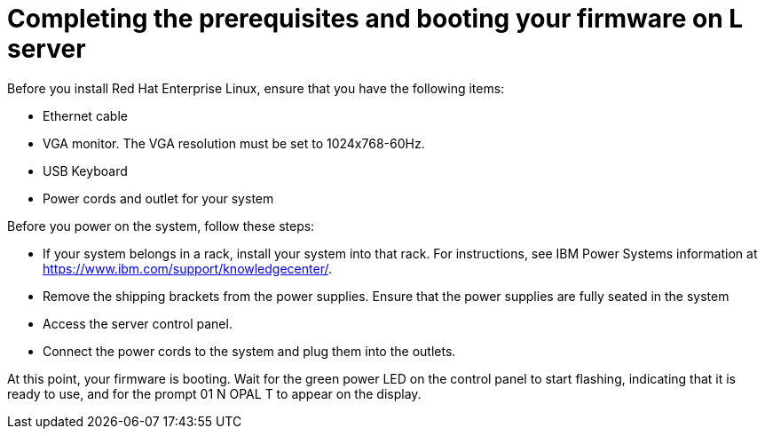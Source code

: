 [id="completing-the-prerequisites-and-booting-your-firmware-on-l-server_{context}"]
= Completing the prerequisites and booting your firmware on L server

Before you install Red Hat Enterprise Linux, ensure that you have the following items:

* Ethernet cable

* VGA monitor. The VGA resolution must be set to 1024x768-60Hz.

* USB Keyboard

* Power cords and outlet for your system

Before you power on the system, follow these steps:

* If your system belongs in a rack, install your system into that rack. For instructions, see IBM Power Systems information at link:https://www.ibm.com/support/knowledgecenter/[https://www.ibm.com/support/knowledgecenter/].

* Remove the shipping brackets from the power supplies. Ensure that the power supplies are fully seated in the system

* Access the server control panel.

* Connect the power cords to the system and plug them into the outlets.

At this point, your firmware is booting. Wait for the green power LED on the control panel to start flashing, indicating that it is ready to use, and for the prompt 01 N OPAL T to appear on the display.

